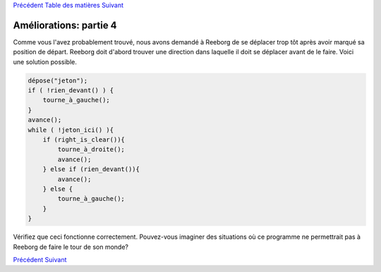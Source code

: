 `Précédent <Javascript:void(0);>`__ `Table des
matières <Javascript:void(0);>`__ `Suivant <Javascript:void(0);>`__

Améliorations: partie 4
=======================

Comme vous l'avez probablement trouvé, nous avons demandé à Reeborg de
se déplacer trop tôt après avoir marqué sa position de départ. Reeborg
doit d'abord trouver une direction dans laquelle il doit se déplacer
avant de le faire. Voici une solution possible.

.. code:: jscode

    dépose("jeton");
    if ( !rien_devant() ) {
        tourne_à_gauche();
    }
    avance();
    while ( !jeton_ici() ){
        if (right_is_clear()){
            tourne_à_droite();
            avance();
        } else if (rien_devant()){
            avance();
        } else {
            tourne_à_gauche();
        }
    }

Vérifiez que ceci fonctionne correctement. Pouvez-vous imaginer des
situations où ce programme ne permettrait pas à Reeborg de faire le tour
de son monde?

`Précédent <Javascript:void(0);>`__ `Suivant <Javascript:void(0);>`__
